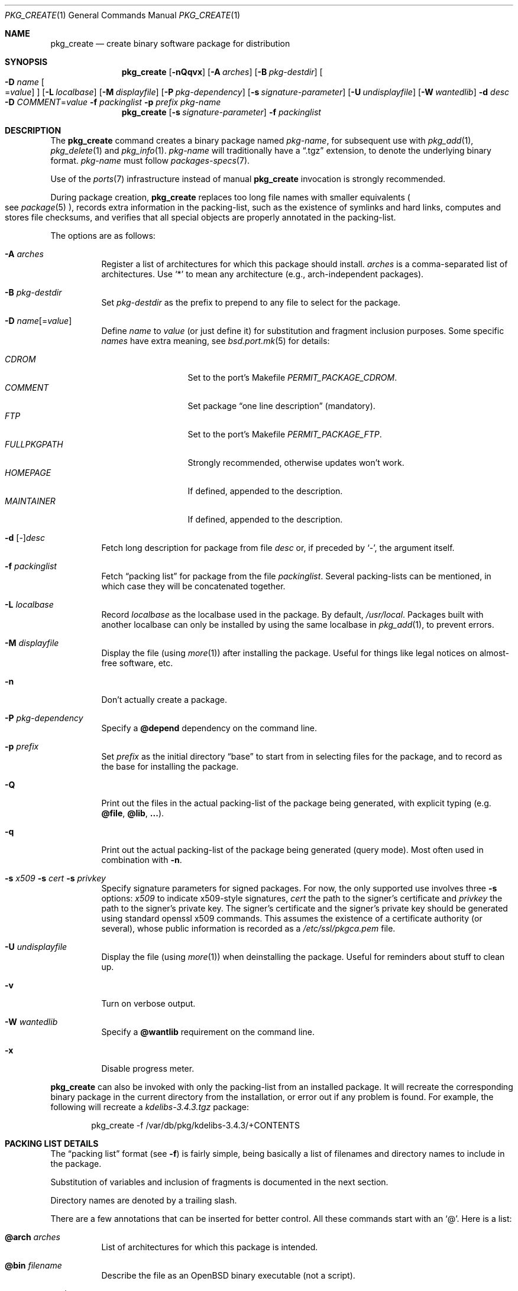 .\"	$OpenBSD: src/usr.sbin/pkg_add/pkg_create.1,v 1.60 2010/02/28 15:35:41 jmc Exp $
.\"
.\" Documentation and design originally from FreeBSD. All the code has
.\" been rewritten since. We keep the documentation's notice:
.\"
.\" Redistribution and use in source and binary forms, with or without
.\" modification, are permitted provided that the following conditions
.\" are met:
.\" 1. Redistributions of source code must retain the above copyright
.\"    notice, this list of conditions and the following disclaimer.
.\" 2. Redistributions in binary form must reproduce the above copyright
.\"    notice, this list of conditions and the following disclaimer in the
.\"    documentation and/or other materials provided with the distribution.
.\"
.\" Jordan K. Hubbard
.\"
.\"
.\" hacked up by John Kohl for NetBSD--fixed a few bugs, extended keywords,
.\" added dependency tracking, etc.
.\"
.\" [jkh] Took John's changes back and made some additional extensions for
.\" better integration with FreeBSD's new ports collection.
.\"
.Dd $Mdocdate: February 28 2010 $
.Dt PKG_CREATE 1
.Os
.Sh NAME
.Nm pkg_create
.Nd create binary software package for distribution
.Sh SYNOPSIS
.Nm pkg_create
.Bk -words
.Op Fl nQqvx
.Op Fl A Ar arches
.Op Fl B Ar pkg-destdir
.Oo Fl D Ar name
.Ns Oo Ns = Ns Ar value
.Oc
.Oc
.Op Fl L Ar localbase
.Op Fl M Ar displayfile
.Op Fl P Ar pkg-dependency
.Op Fl s Ar signature-parameter
.Op Fl U Ar undisplayfile
.Op Fl W Ar wantedlib
.Fl d Ar desc
.Fl D Ar COMMENT Ns = Ns Ar value
.Fl f Ar packinglist
.Fl p Ar prefix
.Ar pkg-name
.Ek
.Nm pkg_create
.Op Fl s Ar signature-parameter
.Fl f Ar packinglist
.Sh DESCRIPTION
The
.Nm
command creates a binary package named
.Ar pkg-name ,
for subsequent use with
.Xr pkg_add 1 ,
.Xr pkg_delete 1
and
.Xr pkg_info 1 .
.Ar pkg-name
will traditionally have a
.Dq .tgz
extension, to denote the underlying binary format.
.Ar pkg-name
must follow
.Xr packages-specs 7 .
.Pp
Use of the
.Xr ports 7
infrastructure instead of manual
.Nm
invocation is strongly recommended.
.Pp
During package creation,
.Nm
replaces too long file names with smaller equivalents
.Po
see
.Xr package 5
.Pc ,
records extra information in the packing-list, such as the existence
of symlinks and hard links, computes and stores file checksums, and
verifies that all special objects are properly annotated in the packing-list.
.Pp
The options are as follows:
.Bl -tag -width Ds
.It Fl A Ar arches
Register a list of architectures for which this package should install.
.Ar arches
is a comma-separated list of architectures.
Use
.Sq *
to mean any architecture (e.g., arch-independent packages).
.It Fl B Ar pkg-destdir
Set
.Ar pkg-destdir
as the prefix to prepend to any file to select for the package.
.It Xo
.Fl D
.Ar name Ns Op = Ns Ar value
.Xc
Define
.Ar name
to
.Ar value
(or just define it)
for substitution and fragment inclusion purposes.
Some specific
.Ar names
have extra meaning, see
.Xr bsd.port.mk 5
for details:
.Pp
.Bl -tag -width FULLPKGPATH -compact
.It Ar CDROM
Set to the port's Makefile
.Ar PERMIT_PACKAGE_CDROM .
.It Ar COMMENT
Set package
.Dq one line description
(mandatory).
.It Ar FTP
Set to the port's Makefile
.Ar PERMIT_PACKAGE_FTP .
.It Ar FULLPKGPATH
Strongly recommended, otherwise updates won't work.
.It Ar HOMEPAGE
If defined, appended to the description.
.It Ar MAINTAINER
If defined, appended to the description.
.El
.It Fl d No [-] Ns Ar desc
Fetch long description for package from file
.Ar desc
or, if preceded by
.Sq - ,
the argument itself.
.It Fl f Ar packinglist
Fetch
.Dq packing list
for package from the file
.Ar packinglist .
Several packing-lists can be mentioned, in which case they will be
concatenated together.
.It Fl L Ar localbase
Record
.Ar localbase
as the localbase used in the package.
By default,
.Pa /usr/local .
Packages built with another localbase can only be installed by using
the same localbase in
.Xr pkg_add 1 ,
to prevent errors.
.It Fl M Ar displayfile
Display the file (using
.Xr more 1 )
after installing the package.
Useful for things like
legal notices on almost-free software, etc.
.It Fl n
Don't actually create a package.
.It Fl P Ar pkg-dependency
Specify a
.Cm @depend
dependency on the command line.
.It Fl p Ar prefix
Set
.Ar prefix
as the initial directory
.Dq base
to start from in selecting files for
the package, and to record as the base for installing the package.
.It Fl Q
Print out the files in the actual packing-list of the package being
generated, with explicit typing
.Pq e.g. Cm @file , @lib , ... .
.It Fl q
Print out the actual packing-list of the package being generated
(query mode).
Most often used in combination with
.Fl n .
.It Xo
.Fl s Ar x509
.Fl s Ar cert
.Fl s Ar privkey
.Xc
Specify signature parameters for signed packages.
For now, the only supported use involves three
.Fl s
options:
.Ar x509
to indicate x509-style signatures,
.Ar cert
the path to the signer's certificate
and
.Ar privkey
the path to the signer's private key.
The signer's certificate and the signer's private key should be generated
using standard openssl x509 commands.
This assumes the existence of a certificate authority (or several), whose
public information is recorded as a
.Pa /etc/ssl/pkgca.pem
file.
.It Fl U Ar undisplayfile
Display the file (using
.Xr more 1 )
when deinstalling the package.
Useful for reminders about stuff to clean up.
.It Fl v
Turn on verbose output.
.It Fl W Ar wantedlib
Specify a
.Cm @wantlib
requirement on the command line.
.It Fl x
Disable progress meter.
.El
.Pp
.Nm
can also be invoked with only the packing-list from an installed package.
It will recreate the corresponding binary package in the current directory
from the installation, or error out if any problem is found.
For example,
the following will recreate a
.Pa kdelibs-3.4.3.tgz
package:
.Bd -literal -offset indent
pkg_create -f /var/db/pkg/kdelibs-3.4.3/+CONTENTS
.Ed
.Sh PACKING LIST DETAILS
The
.Dq packing list
format (see
.Fl f )
is fairly simple, being basically a list of filenames and directory names
to include in the package.
.Pp
Substitution of variables and inclusion of fragments is documented in the
next section.
.Pp
Directory names are denoted by a trailing slash.
.Pp
There are a few annotations that can be inserted for better control.
All these commands start with an
.Sq @ .
Here is a list:
.Pp
.Bl -tag -width Ds -compact
.It Cm @arch Ar arches
List of architectures for which this package is intended.
.Pp
.It Cm @bin Ar filename
Describe the file as an
.Ox
binary executable (not a script).
.Pp
.It Cm @comment Ar string
Imbed a comment in the packing list.
Useful in trying to document some particularly hairy sequence that
may trip someone up later.
Can also be used to comment out elements that update-plist
.Pq see Xr bsd.port.mk 5
will insist in inserting in a packing-list.
.Pp
The special comment
.Cm @comment Ar "no checksum"
can be used to tag the next file as special: even though its characteristics
will be recorded in the package, it can be altered after installation, and
.Xr pkg_delete 1
will still delete it.
.Pp
.It Cm @conflict Ar pkgspec
Declare a conflict with packages matching
.Ar pkgspec
.Pq see Xr packages-specs 7 .
The
.Ar pkgname
package can
.Em not
be installed if a package
matching
.Ar pkgspec
has been installed because they install the same files and thus conflict.
.Pp
.It Cm @cwd Ar pathname
Set the package current directory.
All subsequent filenames will be assumed relative to
.Ar pathname .
.Pp
.It Xo
.Cm @depend
.Sm off
.Ar pkgpath :
.Ar pkgspec :
.Ar default
.Sm on
.Xc
Declare a dependency on a package matching
.Ar pkgspec
.Pq see Xr packages-specs 7 .
An appropriate package must be installed before this package may be
installed, and that package must be deinstalled before this package
is deinstalled.
The dependency also contains a
.Ar pkgpath
(see
.Ev FULLPKGPATH
in
.Xr bsd.port.mk 5 )
and a
.Ar default
package name, in case there is no listing of available packages.
.Pp
.It Cm @dir Ar directoryname
Create directory
.Pa directoryname
at
.Xr pkg_add 1
time, taking
.Cm @mode ,
.Cm @group ,
and
.Cm @owner
into account, and remove it during
.Xr pkg_delete 1 .
Directories to remove can be shared between packages.
If
.Ar name
does not begin with an @, same as
.Dl name/
.Pp
.It Cm @display Ar name
Declare
.Pa name
as the file to be displayed at install time (see
.Fl M
above).
.Pp
.It Cm @endfake
Mark end of packing-list for
.Xr pkg_add 1
.Fl Q
option.
.Pp
.It Cm @exec Ar command
Execute
.Ar command
during
.Xr pkg_add 1 .
Note that
.Cm @exec
commands are executed relative to their location in the packing-list,
so they can rely on any data that have already been extracted,
but not on anything that is listed after them.
Some special elements, such as new users and new groups, are always
created first, so that
.Cm @exec
can rely on them.
If
.Ar command
contains any of the following sequences somewhere in it, they will
be expanded inline.
For the following examples, assume that
.Cm @cwd
is set to
.Pa /usr/local
and the last extracted file was
.Pa bin/emacs .
.Bl -tag -width indent
.It Cm "\&%B"
Expands to the
.Dq basename
of the fully qualified filename, that
is the current directory prefix, plus the last filespec, minus
the trailing filename.
In the example case, that would be
.Pa /usr/local/bin .
.It Cm "\&%D"
Expands to the current directory prefix, as set with
.Cm @cwd ;
in the example case
.Pa /usr/local .
.It Cm "\&%F"
Expands to the last filename extracted (as specified); in the example case,
.Pa bin/emacs .
.It Cm "\&%f"
Expands to the
.Dq filename
part of the fully qualified name, or
the converse of
.Cm \&%B ;
in the example case,
.Pa emacs .
.El
.Pp
.It Cm @exec-always Ar command
Synonym of
.Cm @exec .
.Pp
.It Cm @exec-add Ar command
Similar to
.Cm @exec ,
except it only gets executed during new installations,
and not during updates.
.Pp
.It Cm @exec-update Ar command
Similar to
.Cm @exec ,
except it only gets executed during updates,
and not during new installations.
.Pp
.It Cm @extra Ar filename
Declare extra file
.Pa filename
to be deleted at deinstall time, if user sets the
.Fl c
option.
Those files are extra configuration files that are normally not deleted.
.Ar filename
can be an absolute path.
If
.Pa filename
ends with a slash, it is a directory.
.Pp
.It Cm @extraunexec Ar command
Extra
.Ar command
to execute when removing extra files.
.Pp
.It Cm @file Ar filename
Default annotation, to use if
.Ar filename
begins with @.
.Ar filename
is always a relative path, relative to the current
.Cm @cwd .
.Pp
.It Cm @fontdir Ar directoryname
Specialized version of
.Cm @dir ,
to handle font directories: create
.Pa font.alias
from
.Pa font.alias-*
fragments, execute
.Xr mkfontdir 1 ,
.Xr mkfontscale 1
and
.Xr fc-cache 1
when needed.
Delete extra files at
.Xr pkg_delete 1
time.
.Pp
.It Cm @group Ar group
Set default group ownership for all subsequently extracted files to
.Ar group .
Use without an arg to set back to default (extraction)
group ownership.
.Pp
.It Cm @ignore
Was used internally to tell extraction to ignore the next file.
No longer needed.
.Pp
.It Cm @info Ar filename
Specialized version of
.Cm @file ,
to handle GNU info files.
Automatically grab
.Pa filename-*
chapter files, run
.Xr install-info 1
as needed.
.Pp
.It Cm @lib Ar filename
Specialized version of
.Cm @file ,
to handle shared libraries.
Satisfy LIB_DEPENDS,
run
.Xr ldconfig 8
as needed.
.Pp
.It Cm @link Ar name
Added after a file entry by
.Nm
to record that the entry is actually a hard link.
.Pp
.It Cm @localbase Ar base
Used internally to record the settings of
.Fl L
option.
.Pp
.It Cm @man Ar filename
Specialized version of
.Cm @file ,
to handle manual pages.
.Pp
.It Cm @mandir Ar directoryname
Specialized version of
.Cm @dir ,
to handle manual directories: instruct user to add/remove the
directory to
.Xr man.conf 5 ,
remove
.Xr apropos 1
database when needed.
.Pp
.It Cm @md5
Added after a file entry by
.Nm
to record the files's cryptographic checksum.
Replaced by
.Cm @sha
since
.Ox 4.5 .
.Pp
.It Cm @mode Ar mode
Set default permission for all subsequently extracted files to
.Ar mode .
Format is the same as that used by the
.Xr chmod 1
command.
Use without an arg to set back to default (extraction) permissions.
.Pp
.It Cm @name Ar pkgname
Set the name of the package.
This name is potentially different than the name of
the file it came in, and is used when keeping track of the package
for later deinstallation.
Note that
.Nm
will derive this field from the package name and add it automatically
if none is given.
.Pp
.It Cm @newgroup Ar name : Ns Ar gid
During
.Xr pkg_add 1 ,
create a new group, using
.Xr groupadd 8 .
Happens before file and user creations.
.Ar gid
can be prefixed with a
.Sq !\&
to ensure group has the correct GID.
During
.Xr pkg_delete 1 ,
groups will be deleted if extra clean-up has been requested, and if
other installed packages don't list the same group.
.Pp
.It Xo
.Cm @newuser
.Sm off
.Ar name :
.Ar uid :
.Ar group :
.Ar loginclass :
.Ar comment :
.Ar home :
.Ar shell
.Sm on
.Xc
During
.Xr pkg_add 1 ,
create a new user.
Happens before any file creation.
All fields correspond to
.Xr useradd 8
parameters.
Some fields are optional and can be left empty.
If the user already exists, no action is taken.
Individual fields can be prefixed by a
.Sq !\&
to make sure an existing
user matches.
For instance, the directive
.Li @newuser foo:!42
will make sure user foo has UID 42.
During
.Xr pkg_delete 1 ,
users will be deleted if extra clean-up has been requested, and if
other installed packages don't list the same user.
.Pp
.It Cm @option Ar name
Effects vary depending on
.Ar name .
Some options are not documented yet.
.Bl -tag -width indent
.It Ar always-update
By default,
.Xr pkg_add 1
uses some simplified information to decide whether an installed package
needs updating.
With this option, the package is updated whenever anything changes.
To be used sparingly, as this is more expensive.
.It Ar explicit-update
packages tagged with this option, either in the installed version or in an
update candidate, won't be considered during a global update.
User has to explicitly ask to update them.
Typical use is for firmware packages, whose updates are usually tied to
kernel changes.
.It Ar no-default-conflict
By default, a package conflicts with other versions of the same package.
With this option, the older package version will still be noticed, but the
installation will proceed anyway.
.El
.Pp
.It Cm @owner Ar user
Set default ownership for all subsequently extracted files to
.Ar user .
Use without an arg to set back to default (extraction)
ownership.
.Pp
.It Cm @pkgcfl Ar pkgcflname
Declare a conflict to the
.Ar pkgcflname
package.
The
.Ar pkgcflname
package must
.Em not
be installed if
.Ar pkgname
package gets installed because they install the same files and thus conflict.
.Ar pkgcflname
may use
.Xr fnmatch 3
wildcards.
Deprecated, use
.Cm @conflict
instead.
.Pp
.It Cm @pkgpath Ar pkgpath
Declare an extra
.Ar pkgpath
for the package.
This is used for updates:
.Nm pkg_add
.Fl u
normally checks that the
.Ar pkgpath
embedded in the package corresponds to the old package,
to solve ambiguities when packages with similar names are involved.
When ports get renamed, or flavors change, extra
.Cm @pkgpath
annotations can help
.Nm pkg_add
get a sense of continuity.
.Pp
.It Cm @sample Ar filename
Last preceding
.Cm @file
item is a sample configuration file, to be copied to
.Ar filename
at
.Xr pkg_add 1
time and to be removed at
.Xr pkg_delete 1
time.
During installation, existing configuration files are untouched.
During deinstallation, configuration files are only removed if unchanged.
.Ar filename
can be an absolute path.
If
.Ar filename
ends with a slash,
it refers to a configuration directory instead.
.Pp
.It Cm @sha
Added after a file entry by
.Nm
to record the files's cryptographic checksum,
as a sha25 digest encoded in base64.
.Pp
.It Cm @shell Ar filename
Specialized version of
.Cm @file ,
to handle shells.
See
.Xr shells 5 .
.Pp
.It Cm @size
Added after a file entry by
.Nm
to record a file size.
.Pp
.It Cm @symlink Ar name
Added after a file entry by
.Nm
to record that the entry is actually a symbolic link.
.Pp
.It Cm @sysctl Ar var Ns = Ns Ar val
.It Cm @sysctl Ar var Ns \*(Ge Ns Ar val
During
.Xr pkg_add 1 ,
check that
.Xr sysctl 8
variable
.Ar var
is set to exactly/at least a given value
.Ar val .
Adjust it otherwise.
.Pp
.It Cm @unexec Ar command
Execute
.Ar command
during
.Xr pkg_delete 1 .
Expansion of special
.Cm \&%
sequences is the same as for
.Cm @exec .
Note that
.Cm @unexec
commands are executed relative to their location in the packing-list,
so they cannot rely on any data that has already been deleted,
thus they should occur before the files they need to function.
Some special elements, such as new users and new groups, are always
deleted last, so that
.Cm @unexec
can rely on them.
.Pp
.It Cm @unexec-always Ar command
Synonym of
.Cm @unexec .
.Pp
.It Cm @unexec-delete Ar command
Similar to
.Cm @unexec ,
except it only gets executed during true deletions
and not while removing an old package during updates.
.Pp
.It Cm @unexec-update Ar command
Similar to
.Cm @unexec ,
except it only gets executed while removing an old package during updates,
and not during true deletions.
.Pp
.It Cm @url
Original location of the package, automatically recorded in installed packages
by
.Xr pkg_add 1 .
.It Cm @wantlib Ar libspec
Package needs a shared library to work.
.Ar libspec
is
.Sq name.major.minor
or
.Sq path/name.major.minor .
The package won't be installed unless a library with the same name,
the exact same major number and at least the same minor number can
be located.
A library without path is searched through dependent packages under the
same
.Ar localbase ,
then in the system libraries under
.Pa /usr/lib
and
.Pa /usr/X11R6/lib .
A library with a path is only searched through dependent packages,
that path being relative to
.Ar localbase .
.El
.Sh VARIABLE SUBSTITUTION AND FRAGMENT INCLUSION
In packing-lists, installation, deinstallation and requirement scripts,
description and message files,
constructs like
.Li ${VAR}
will be replaced with the variable value, according to
.Fl D Ar name Ns = Ns Ar value
options.
.Pp
Constructs like
.Li %%VAR%%
and
.Li !%%VAR%%
trigger fragment inclusion.
If such a line is encountered in a packing-list, the corresponding variable
must be defined to 0 or 1.
If the variable's value is 1,
.Li %%VAR%%
will be replaced by the corresponding positive fragment, and
.Li !%%VAR%%
will be ignored.
If the variable's value is 0,
.Li %%VAR%%
will be ignored, and
.Li !%%VAR%%
will be replaced by the corresponding positive fragment.
.Pp
A fragment is an auxiliary packing-list file, whose name is derived from the
current packing-list, and the variable name
.Va VAR
triggering the inclusion:
.Pa pkg/PLIST
yields a positive fragment
.Pa pkg/PFRAG.VAR
and a negative fragment
.Pa pkg/PFRAG.no-VAR ,
.Pa pkg/PLIST-FOO
yields a positive fragment
.Pa pkg/PFRAG.VAR-foo
and a negative fragment
.Pa pkg/PFRAG.no-VAR-foo .
.Pp
Fragments can be included inside fragments, so that
.Li %%VAR2%%
inside
.Pa pkg/PFRAG.VAR
triggers the inclusion of
.Pa pkg/PFRAG.VAR2-VAR
and
.Li !%%VAR2%%
triggers the inclusion of
.Pa pkg/PFRAG.no-VAR2-VAR .
.Pp
If a positive or a negative fragment file does not exist, the corresponding
inclusion will be ignored.
However, if both the positive and negative fragment files do not exist,
.Nm
will error out, to make it easier to spot fragment names errors.
.Pp
As a special historical exception, the variable
.Va SHARED_LIBS
controls the inclusion of fragments
.Pa PFRAG.shared
and
.Pa PFRAG.no-shared
through the lines
.Li %%SHARED%%
and
.Li !%%SHARED%% .
.Sh ENVIRONMENT
.Bl -tag -width PKG_DESTDIR
.It Ev PKG_DESTDIR
Default value for
.Ar pkg-destdir ,
if no
.Fl B
option is specified.
.El
.Sh SEE ALSO
.Xr openssl 1 ,
.Xr pkg_add 1 ,
.Xr pkg_delete 1 ,
.Xr pkg_info 1 ,
.Xr tar 1 ,
.Xr bsd.port.mk 5 ,
.Xr package 5 ,
.Xr packages-specs 7 ,
.Xr ports 7
.Sh HISTORY
The
.Nm
command first appeared in
.Fx .
.Sh AUTHORS
.Bl -tag -width indent -compact
.It "Jordan Hubbard"
initial design
.It "Marc Espie"
complete rewrite.
.El
